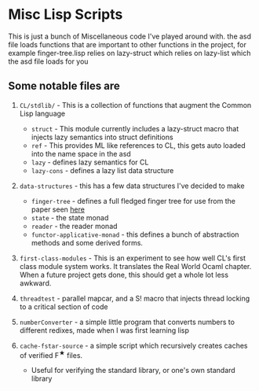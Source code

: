 * Misc Lisp Scripts

This is just a bunch of Miscellaneous code I've played around with.
the asd file loads functions that are important to other functions in the project, for example finger-tree.lisp relies on lazy-struct which relies on lazy-list which the asd file loads for you
** Some notable files are
1. =CL/stdlib/= - This is a collection of functions that augment the
   Common Lisp language
   - =struct= - This module currently includes a lazy-struct macro
     that injects lazy semantics into struct definitions
   - =ref= - This provides ML like references to CL, this gets auto
     loaded into the name space in the asd
   - =lazy= - defines lazy semantics for CL
   - =lazy-cons= - defines a lazy list data structure
2. =data-structures= - this has a few data structures I've decided to
   make
   - =finger-tree= - defines a full fledged finger tree for use from
     the paper seen [[http://www.staff.city.ac.uk/~ross/papers/FingerTree.html][here]]
   - =state= - the state monad
   - =reader= - the reader monad
   - =functor-applicative-monad= - this defines a bunch of
     abstraction methods and some derived forms.
3. =first-class-modules= - This is an experiment to see how well CL's
   first class module system works. It translates the Real World Ocaml
   chapter. When a future project gets done, this should get a whole
   lot less awkward.

4. =threadtest= - parallel mapcar, and a S! macro that injects
   thread locking to a critical section of code

5. =numberConverter= - a simple little program that converts numbers
   to different redixes, made when I was first learning lisp

6. =cache-fstar-source= - a simple script which recursively creates
   caches of verified F^{★} files.

   - Useful for verifying the standard library, or one's own standard
     library
